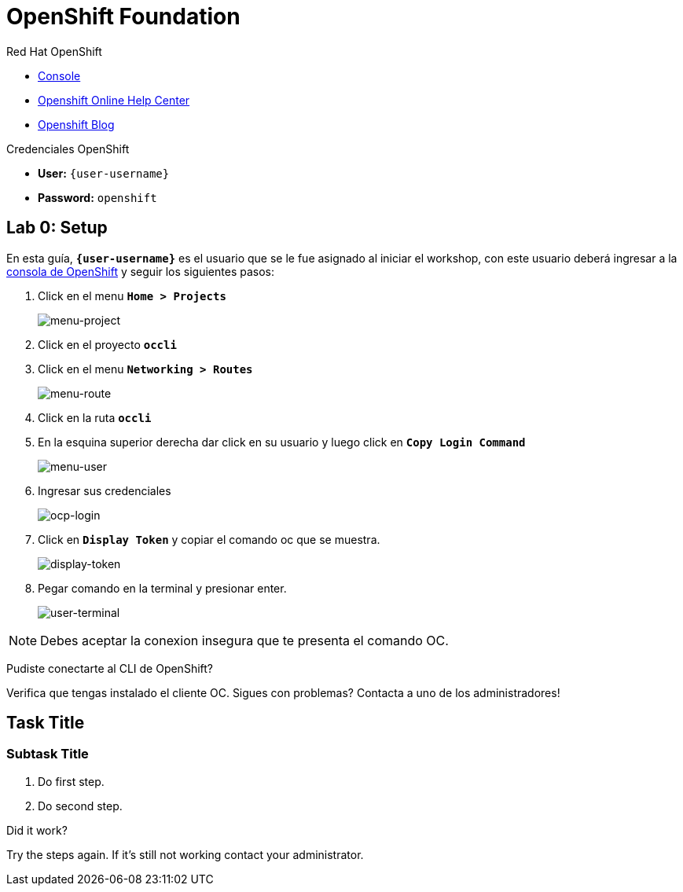 :user-password: openshift

= OpenShift Foundation

// This is a template meant to be used as a starting point for walkthrough development

[type=walkthroughResource,serviceName=openshift]
.Red Hat OpenShift
****
* link:{openshift-host}/console[Console, window="_blank"]
* link:https://help.openshift.com/[Openshift Online Help Center, window="_blank"]
* link:https://blog.openshift.com/[Openshift Blog, window="_blank"]
****

[type=walkthroughResource,serviceName=openshift]
.Credenciales OpenShift
****
* **User:** `{user-username}`
* **Password:** `{user-password}` 
****

[time=5]
[id='openshift-foundation']
== Lab 0: Setup
En esta guía, `*{user-username}*` es el usuario que se le fue asignado al iniciar el workshop, con este usuario deberá ingresar a la link:{openshift-host}[consola de OpenShift, window="_blank"] y seguir los siguientes pasos:

. Click en el menu `*Home > Projects*`
+
image::images/lab00-01.png[menu-project, role="integr8ly-img-responsive"]
. Click en el proyecto `*occli*`
. Click en el menu `*Networking > Routes*`
+
image::images/lab00-02.png[menu-route, role="integr8ly-img-responsive"]
. Click en la ruta `*occli*`
. En la esquina superior derecha dar click en su usuario y luego click en `*Copy Login Command*`
+
image::images/lab00-03.png[menu-user, role="integr8ly-img-responsive"]
. Ingresar sus credenciales
+
image::images/lab00-04.png[ocp-login, role="integr8ly-img-responsive"]
. Click en `*Display Token*` y copiar el comando oc que se muestra.
+
image::images/lab00-05.png[display-token, role="integr8ly-img-responsive"]
. Pegar comando en la terminal y presionar enter.
+
image::images/lab00-06.png[user-terminal, role="integr8ly-img-responsive"]

NOTE: Debes aceptar la conexion insegura que te presenta el comando OC.

[type=verification]
====
Pudiste conectarte al CLI de OpenShift?
====

[type=verificationFail]
Verifica que tengas instalado el cliente OC. Sigues con problemas? Contacta a uno de los administradores!

[time=5]
== Task Title

// Subtasks are not required. 
// For simple walkthroughs, create your procedure under tasks.

=== Subtask Title

. Do first step.
. Do second step.

[type=verification]
====
Did it work?
====

[type=verificationFail]
Try the steps again. If it's still not working contact your administrator.